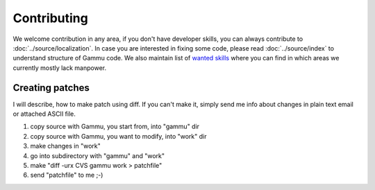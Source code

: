 Contributing
============

We welcome contribution in any area, if you don't have developer skills, you
can always contribute to :doc:`../source/localization`. In case you are
interested in fixing some code, please read :doc:`../source/index` to
understand structure of Gammu code. We also maintain list of 
`wanted skills <http://wammu.eu/contribute/wanted/>`_ where you can find in
which areas we currently mostly lack manpower.

Creating patches
----------------

I will describe, how to make patch using diff. If you can't make it,
simply send me info about changes in plain text email or attached ASCII
file.

1. copy source with Gammu, you start from, into "gammu" dir
2. copy source with Gammu, you want to modify, into "work" dir
3. make changes in "work"
4. go into subdirectory with "gammu" and "work"
5. make "diff -urx CVS gammu work > patchfile"
6. send "patchfile" to me ;-)
